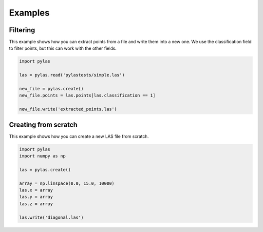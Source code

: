 ==================
Examples
==================


Filtering
---------

This example shows how you can extract points from a file and write them into a new one.
We use the classification field to filter points, but this can work with the other fields.

.. code-block:: python

    import pylas

    las = pylas.read('pylastests/simple.las')

    new_file = pylas.create()
    new_file.points = las.points[las.classification == 1]

    new_file.write('extracted_points.las')



Creating from scratch
---------------------

This example shows how you can create a new LAS file from scratch.

.. code-block:: python

    import pylas
    import numpy as np

    las = pylas.create()

    array = np.linspace(0.0, 15.0, 10000)
    las.x = array
    las.y = array
    las.z = array

    las.write('diagonal.las')


